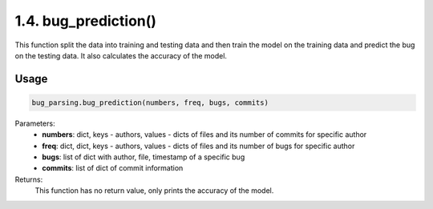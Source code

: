 1.4. bug_prediction()
=====================
This function split the data into training and testing data and then train the model on the training data and predict the bug on the testing data. It also calculates the accuracy of the model.

Usage
~~~~~

.. code-block:: python

    bug_parsing.bug_prediction(numbers, freq, bugs, commits)

Parameters:
    * **numbers**: dict, keys - authors, values - dicts of files and its number of commits for specific author
    * **freq**: dict, dict, keys - authors, values - dicts of files and its number of bugs for specific author
    * **bugs**: list of dict with author, file, timestamp of a specific bug
    * **commits**: list of dict of commit information

Returns:
    This function has no return value, only prints the accuracy of the model.

